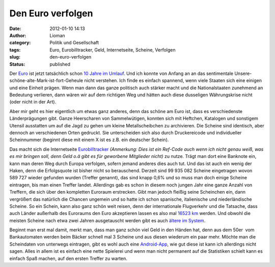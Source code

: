 Den Euro verfolgen
##################
:date: 2012-01-10 14:13
:author: Lioman
:category: Politik und Gesellschaft
:tags: Euro, Eurobilltracker, Geld, Internetseite, Scheine, Verfolgen
:slug: den-euro-verfolgen
:status: published

Der `Euro <http://de.wikipedia.org/wiki/Euro>`__ ist jetzt tatsächlich
schon `10 Jahre im
Umlauf <http://ec.europa.eu/economy_finance/euro/cash/index_de.htm>`__.
Und ich konnte von Anfang an an das sentimentale
Unsere-schöne-alte-Mark-ist-fort-Geheule nicht verstehen. Ich finde es
einfach spannend, wenn viele Staaten sich eine einigen und eine Einheit
prägen. Wenn man dann das ganze politisch auch stärker macht und die
Nationalstaaten zunehmend an Bedeutung verlieren, dann wären wir auf dem
richtigen Weg und hätten auch diese dusseligen Währungskrise nicht (oder
nicht in der Art).

Aber mir geht es hier eigentlich um etwas ganz anderes, denn das schöne
am Euro ist, dass es verschiedenste Länderprägungen gibt. Ganze
Heerscharen von Sammelwütigen, konnten sich mit Heftchen, Katalogen und
sonstigem Utensil ausstatten um auf die Jagd zu gehen um kleine
Metallscheibchen zu archivieren. Die Scheine sind identisch, aber
dennoch an verschiedenen Orten gedruckt. Sie unterscheiden sich also
durch Druckereicode und individueller Scheinnummer (beginnt diese mit
einem X ist es z.B. ein deutscher Schein).

Das macht sich die Internetseite
`Eurobilltracker <http://www.eurobilltracker.com/?referer=169076>`__
*(Anmerkung: Dies ist ein Ref-Code auch wenn ich nicht genau weiß, was
es mir bringen soll, denn Geld o.ä gibt es für geworbene Mitglieder
nicht)* zu nutze. Trägt man dort eine Banknote ein, kann man deren Weg
durch Europa ver\ |image0|\ folgen, sofern jemand anderes dies auch tut.
Und das ist auch ein wenig der Haken, denn die Erfolgsquote ist bisher
nicht so berauschend. Derzeit sind 99 935 082 Scheine eingetragen wovon
589 727 wieder gefunden wurden (Treffer genannt), das sind knapp 0,6%
und so muss man doch einige Scheine eintragen, bis man einen Treffer
landet. Allerdings gab es schon in diesem noch jungen Jahr eine ganze
Anzahl von Treffern, die sich über den kompletten Euroraum erstrecken.
Gibt man jedoch fleißig seine Scheinchen ein, dann vergrößert das
natürlich die Chancen ungemein und so hatte ich schon spanische,
italienische und niederländische Scheine. So ein Schein, kann also ganz
schön weit reisen, denn der internationale Flugverkehr und die Tatsache,
dass auch Länder außerhalb des Euroraums den Euro akzeptieren lassen es
also mal `16523
km <https://de.eurobilltracker.com/notes/?id=93418513>`__ werden. Und
obwohl die meisten Scheine nach etwa zwei Jahren ausgetauscht werden
gibt es auch `ältere im
System <https://de.eurobilltracker.com/notes/?id=105037668>`__.

Beginnt man erst mal damit, merkt man, dass man ganz schön viel Geld in
den Händen hat, denn aus dem 50er  vom Bankautomaten werden beim Bäcker
schnell mal 3 Scheine und aus diesen wiederum ein paar mehr. Möchte man
die Scheindaten von unterwegs eintragen, gibt es wohl auch eine
`Android-App <http://code.google.com/p/ebt-new-note/>`__, wie gut diese
ist kann ich allerdings nicht sagen. Alles in allem ist es einfach eine
nette Spielerei und wenn man nicht permanent auf die Statistiken schielt
kann es einfach Spaß machen, auf den ersten Treffer zu warten.

.. |image0| image:: {filename}/images/eurobilltracker_scheinreise.png
   :class: alignright size-full wp-image-4269
   :width: 471px
   :height: 503px
   :target: {filename}/images/eurobilltracker_scheinreise.png
